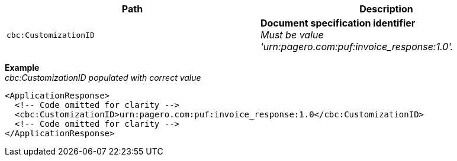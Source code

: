 |===
|Path |Description

|`cbc:CustomizationID`
|**Document specification identifier** +
_Must be value 'urn:pagero.com:puf:invoice_response:1.0'._
|===

*Example* +
_cbc:CustomizationID populated with correct value_
[source,xml]
----
<ApplicationResponse>
  <!-- Code omitted for clarity -->
  <cbc:CustomizationID>urn:pagero.com:puf:invoice_response:1.0</cbc:CustomizationID>
  <!-- Code omitted for clarity -->
</ApplicationResponse>
----
